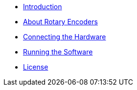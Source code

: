 - xref:index.adoc[Introduction]
- xref:theory.adoc[About Rotary Encoders]
- xref:hardware.adoc[Connecting the Hardware]
- xref:software.adoc[Running the Software]
- xref:license.adoc[License]
